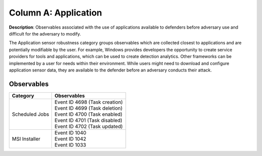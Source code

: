 .. _Application:

---------------------
Column A: Application
---------------------

**Description**: Observables associated with the use of applications available to defenders before adversary use and difficult for the adversary to modify.

The Application sensor robustness category groups observables which are collected closest to applications and are potentially modifiable by the user. For example, Windows provides developers the opportunity to create service providers for tools and applications, which can be used to create detection analytics. Other frameworks can be implemented by a user for needs within their environment. While users might need to download and configure application sensor data, they are available to the defender before an adversary conducts their attack.

Observables
^^^^^^^^^^^
+-------------------------------+-----------------------------------------------------------------------+
| Category                      | Observables                                                           |
+===============================+=======================================================================+
| Scheduled Jobs                |  | Event ID 4698 (Task creation)                                      |
|                               |  | Event ID 4699 (Task deletion)                                      |
|                               |  | Event ID 4700 (Task enabled)                                       |
|                               |  | Event ID 4701 (Task disabled)                                      |
|                               |  | Event ID 4702 (Task updated)                                       |
+-------------------------------+-----------------------------------------------------------------------+
| MSI Installer                 |  | Event ID 1040                                                      |
|                               |  | Event ID 1042                                                      |
|                               |  | Event ID 1033                                                      |
+-------------------------------+-----------------------------------------------------------------------+
